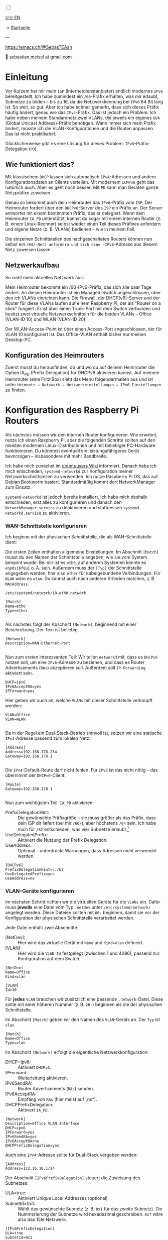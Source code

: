 #+AUTHOR: Sebastian Meisel
#+DATE: <2025-06-04 Mi>
:HTML_PROPERTIES:
#+OPTIONS: num:nil toc:nil
#+HTML_HEAD: <link rel="stylesheet" type="text/css" href="mystyle.css" />
:END:

#+ATTR_HTML: :width 100% :alt Das Ostseepinguin-Banner zeigt einen Pinguin am Ostseestrand.
#+ATTR_LATEX: :width .65linewidth
#+ATTR_ORG: :width 700
[[file:img/Ostseepinguin.png]]

#+NAME: toggle-mode-script
#+BEGIN_EXPORT HTML
<input type="checkbox" id="darkmode-toggle">
<label for="darkmode-toggle"></label></input>
<script src="script.js"></script>

#+END_EXPORT

#+begin_menu
[[file:IPv6PrefixDelegation.html][🇺🇸 EN]]

-> [[file:index.DE.html][Startseite]]

---
#+ATTR_HTML: :width 16px :alt Mastodon
#+ATTR_LATEX: :width .65linewidth
#+ATTR_ORG: :width 20
[[file:img/Mastodon.png]] [[https://emacs.ch/@SebasTEAan][https://emacs.ch/@SebasTEAan]]

📧 [[mailto:sebastian.meisel+ostseepinguin@gmail.com][sebastian.meisel at gmail.com]]
#+end_menu

* Einleitung

Vor Kurzem hat mir mein ~ISP~ (Internetdienstanbieter) endlich modernes ~IPv6~ bereitgestellt. Ich habe zumindest ein ~/60~-Präfix erhalten, was mir erlaubt, Subnetze zu bilden – bis zu 16, da die Netzwerkkennung bei ~IPv6~ 64 Bit lang ist. So weit, so gut. Aber ich habe schnell gemerkt, dass sich dieses Präfix häufig ändert, genau wie das ~IPv4~-Präfix. Das ist jedoch ein Problem: Ich habe neben meinem Standardnetz zwei VLANs, die jeweils ein eigenes ~GUA~ (Global Unicast Address)-Präfix benötigen. Wann immer sich mein Präfix ändert, müsste ich die VLAN-Konfigurationen und die Routen anpassen. Das ist nicht praktikabel.

Glücklicherweise gibt es eine Lösung für dieses Problem: ~IPv6~-Präfix-Delegation (~PD~).

** Wie funktioniert das?

Mit klassischem ~DHCP~ lassen sich automatisch ~IPv4~-Adressen und andere Konfigurationsdaten an Clients verteilen. Mit modernem ~ICMPv6~ geht das natürlich auch. Aber es geht noch besser: Mit ~PD~ kann man Geräten ganze Netzpräfixe zuweisen.

Genau so bekommt auch dein Heimrouter das ~IPv6~-Präfix vom ~ISP~: Der Heimrouter fordert über den ~DHCPv6~-Server des ~ISP~ ein Präfix an. Der Server antwortet mit einem bestimmten Präfix, das er delegiert. Wenn dein Heimrouter ~IA_PD~ unterstützt, kannst du sogar mit einem internen Router (z. B. einem Linux-Rechner) selbst wieder einen Teil dieses Präfixes anfordern und eigene Netze (z. B. VLANs) bedienen – wie in meinem Fall.

#+ATTR_HTML: :width 80% :alt Links: Diagramm zur IPv6-Präfix-Delegation. Der ISP weist ein /60-Präfix (3fff:abcd:0:abcd::/60) dem Heimrouter zu. Der Heimrouter delegiert daraus zwei /64-Präfixe – 3fff:abcd:dcbd:abdc::/64 und 3fff:abcd:dcbd:abdd::/64 – an zwei nachgeschaltete Geräte, nachdem diese jeweils angefragt haben.
#+ATTR_LATEX: :width .65linewidth
#+ATTR_ORG: :width 700
[[file:img/IPv6PD.png]]

Die einzelnen Schnittstellen des nachgeschalteten Routers können nun selbst ein ~/64/-Netz anfordern und sich eine ~IPv6~-Adresse aus diesem Netz zuweisen lassen.

** Netzwerkaufbau

So sieht mein aktuelles Netzwerk aus:

#+ATTR_HTML: :width 80% :alt Links: Das Internet (als Wolke) ist über Glasfaser mit einem Heimrouter verbunden. Von dort führt ein Ethernet-Kabel zu einem Switch, der wiederum mit einem Raspberry Pi verbunden ist, der als Router dient. Oberhalb des Switches ist ein WLAN-Access-Point angeschlossen, der mobile Geräte im VLAN "WLAN" versorgt (orange eingefärbt). Unterhalb ist ein Desktop-PC im VLAN "Office" (violett eingefärbt) angeschlossen.
#+ATTR_LATEX: :width .65\linewidth
#+ATTR_ORG: :width 600
[[file:img/IPv6Network.png]]

Mein Heimrouter bekommt ein /60-IPv6-Präfix, das sich alle paar Tage ändert. An diesen Heimrouter ist ein Managed-Switch angeschlossen, über den ich VLANs einrichten kann. Die Firewall, der DHCP(v6)-Server und der Router für diese VLANs laufen auf einem Raspberry Pi, der als "Router on a stick" fungiert: Er ist über einen Trunk-Port mit dem Switch verbunden und besitzt zwei virtuelle Netzwerkschnitteln für die beiden VLANs – Office (VLAN-ID 10) und WLAN (VLAN-ID 20).

Der WLAN-Access-Point ist über einen Access-Port angeschlossen, der für VLAN 10 konfiguriert ist. Das Office-VLAN enthält bisher nur meinen Desktop-PC.

** Konfiguration des Heimrouters

Zuerst musst du herausfinden, ob und wo du auf deinem Heimrouter die Option IA_PD (Prefix Delegation) für DHCPv6 aktivieren kannst. Auf meinem Heimrouter (eine Fritz!Box) sieht das Menü folgendermaßen aus und ist unter =Heimnetz → Netzwerk → Netzwerkeinstellungen → IPv6-Einstellungen= zu finden.

#+ATTR_HTML: :width 80% :alt Screenshot der Fritz!Box mit aktivierter Option „DNS-Server, Präfix (IA_PD) und IPv6-Adresse (IA_NA) zuweisen“ unter „DHCPv6-Server im Heimnetz der Fritz!Box aktivieren“. Die Fritz!Box ist ein in Deutschland weit verbreiteter Heimrouter von AVM.
#+ATTR_LATEX: :width .65\linewidth :placement [!htpb]
#+ATTR_ORG: :width 600
[[file:img/IPv6PD_HomeRouter.png]]

* Konfiguration des Raspberry Pi Routers

Als nächstes müssen wir den internen Router konfigurieren. Wie erwähnt, nutze ich einen Raspberry Pi, aber die folgenden Schritte sollten auf den meisten modernen Linux-Distributionen und mit beliebiger PC-Hardware funktionieren. Du könntest eventuell ein leistungsfähigeres Gerät bevorzugen – insbesondere mit mehr Bandbreite.

Ich habe mich zunächst im [[https://wiki.ubuntuusers.de/Router/Pr%C3%A4fix-Delegation/][ubuntuusers Wiki]] informiert. Danach habe ich mich entschieden, ~systemd-networkd~ zur Konfiguration meiner Netzwerkschnittstellen zu verwenden. Ich nutze Raspberry Pi OS, das auf Debian Bookworm basiert. Standardmäßig kommt dort NetworkManager zum Einsatz.

~systemd-networkd~ ist jedoch bereits installiert. Ich habe mich deshalb entschieden, erst alles zu konfigurieren und danach den ~NetworkManager.service~ zu deaktivieren und stattdessen ~systemd-networkd.service~ zu aktivieren.

*** WAN-Schnittstelle konfigurieren

Ich beginne mit der physischen Schnittstelle, die als WAN-Schnittstelle dient:

Die ersten Zeilen enthalten allgemeine Einstellungen. Im Abschnitt ~[Match]~ musst du den Namen der Schnittstelle angeben, wie sie vom System benannt wurde. Bei mir ist es ~eth0~, auf anderen Systemen könnte es ~enp0s16f0u1~ o. Ä. sein. Außerdem muss der ~[Typ]~ der Schnittstelle angegeben werden, hier also ~ether~ für kabelgebundene Verbindungen. Für ~WLAN~ wäre es ~wlan~. Du kannst auch nach anderen Kriterien matchen, z. B. ~MACAddress~.

~/etc/systemd/network/10-eth0.network~
#+BEGIN_SRC text :tangle files/10-eth0.network
[Match]
Name=eth0
Type=ether
	
#+END_SRC

Als nächstes folgt der Abschnitt ~[Network]~, beginnend mit einer Beschreibung. Der Text ist beliebig.
#+BEGIN_SRC text :tangle files/10-eth0.network
[Network]
Description=WAN-Ethernet-Port
	
#+END_SRC

Nun zum ersten interessanten Teil: Wir teilen ~networkd~ mit, dass es ~DHCPv6~ nutzen soll, um eine ~IPv6~-Adresse zu beziehen, und dass es Router Advertisements (~RAs~) akzeptieren soll. Außerdem soll ~IP-Forwarding~ aktiviert sein.

#+BEGIN_SRC text :tangle files/10-eth0.network
DHCP=ipv6
IPv6AcceptRA=yes
IPForward=yes
#+END_SRC

Hier geben wir auch an, welche ~VLANs~ mit dieser Schnittstelle verknüpft werden:
#+BEGIN_SRC text :tangle files/10-eth0.network
VLAN=Office
VLAN=WLAN
	
#+END_SRC

Da in der Regel ein Dual-Stack-Betrieb sinnvoll ist, setzen wir eine statische ~IPv4~-Adresse passend zum lokalen Netz:
#+BEGIN_SRC text :tangle files/10-eth0.network
[Address]
Address=192.168.178.254
Gateway=192.168.178.1
	
#+END_SRC

Die ~IPv4~-Default-Route darf nicht fehlen. Für ~IPv6~ ist das nicht nötig – das übernimmt der ~DHCPv6~-Client.
#+BEGIN_SRC text :tangle files/10-eth0.network
[Route]
Gateway=192.168.178.1
	
#+END_SRC

Nun zum wichtigsten Teil: ~IA_PD~ aktivieren:

 - PrefixDelegationHint: :: Die gewünschte Präfixgröße – sie muss größer als das Präfix, dass dein ISP dir liefert (bei mir ~/60/~), aber höchstens ~/64~ sein. Ich habe mich für ~/62~ entschieden, was vier Subnetze erlaubt.[fn:1]
 - UseDelegatedPrefix: :: Aktiviert die Nutzung der Prefix Delegation.
 - UseAddress: :: Optional – unterdrückt Warnungen, dass Adressen nicht verwendet werden.

#+BEGIN_SRC text :tangle files/10-eth0.network
[DHCPv6]
PrefixDelegationHint=::/62
UseDelegatedPrefix=yes
UseAddress=no
#+END_SRC

*** VLAN-Geräte konfigurieren

Im nächsten Schritt richten wir die virtuellen Geräte für die ~VLANs~ ein. Dafür muss *jeweils* eine Datei vom Typ ~.netdev~ unter ~/etc/systemd/network/~ angelegt werden. Diese Dateien sollten mit ~00-~ beginnen, damit sie vor der Konfiguration der physischen Schnittstelle verarbeitet werden.

Jede Datei enthält zwei Abschnitte:

 - [NetDev]: :: Hier wird das virtuelle Gerät mit ~Name~ und ~Kind=vlan~ definiert.
 - [VLAN]: :: Hier wird die ~VLAN-Id~ festgelegt (zwischen 1 und 4096), passend zur Konfiguration auf dem Switch.

#+BEGIN_SRC text :tangle ./files/00-vlan10.netdev
[NetDev]
Name=Office
Kind=vlan

[VLAN]
Id=10
#+END_SRC

Für *jedes* ~VLAN~ brauchen wir zusätzlich eine passende ~.network~-Datei. Diese sollte mit einer höheren Nummer (z. B. ~20-~) beginnen als die der physischen Schnittstelle.

Im Abschnitt ~[Match]~ geben wir den Namen des ~VLAN~-Geräts an. Der ~Typ~ ist ~vlan~.
#+BEGIN_SRC text :tangle ./files/20-vlan10.network
[Match]
Name=Office
Type=vlan
#+END_SRC

Im Abschnitt ~[Network]~ erfolgt die eigentliche Netzwerkkonfiguration:

 - DHCP=ipv6: :: Aktiviert ~DHCPv6~.
 - IPForward: :: Weiterleitung aktivieren.
 - IPv6SendRA: :: Router Advertisements (~RAs~) senden.
 - IPv6AcceptRA: :: Empfang von ~RAs~ (hier meist auf „no“).
 - DHCPPrefixDelegation: :: Aktiviert ~IA_PD~.

#+BEGIN_SRC text :tangle ./files/20-vlan10.network
[Network]
Description=Office VLAN Interface
DHCP=ipv6
IPForward=yes
IPv6SendRA=yes
IPv6AcceptRA=no
DHCPPrefixDelegation=yes
#+END_SRC

Auch eine ~IPv4~-Adresse sollte für Dual-Stack vergeben werden:
#+BEGIN_SRC text :tangle ./files/20-vlan10.network
[Address]
Address=172.16.10.1/24
#+END_SRC

Der Abschnitt ~[IPv6PrefixDelegation]~ steuert die Zuweisung des Subnetzes:
 - ULA=true: :: Aktiviert Unique Local Addresses (optional)
 - SubnetId=0x1: :: Wählt das gewünschte Subnetz (z. B. ~0x1~ für das zweite Subnetz). Die Nummerierung der Subnetze wird hexadezimal geschrieben. ~0xf~ wäre also das 15te Netzwerk.

#+BEGIN_SRC text :tangle ./files/20-vlan10.network
[IPv6PrefixDelegation]
ULA=true
SubnetId=0x1
	
#+END_SRC

*** Wechsel zu systemd-networkd

Wenn alles konfiguriert ist, deaktivieren wir ~NetworkManager~ und aktivieren stattdessen ~systemd-networkd~:

#+BEGIN_SRC bash
sudo systemctl disable --now NetworkManager.service
sudo systemctl enable --now systemd-networkd.service
#+END_SRC

Mit folgendem Befehl prüfst du, ob alles läuft:
#+BEGIN_SRC bash
systemctl status systemd-networkd
#+END_SRC

Beispielausgabe:
#+begin_example
● systemd-networkd.service - Network Configuration
Loaded: loaded (/lib/systemd/system/systemd-networkd.service; enabled)
Active: active (running) since ...
#+end_example

Du kannst dir auch die zugewiesenen Adressen anzeigen lassen mit:
#+BEGIN_SRC bash
ip --brief a
#+END_SRC

** Konfiguration der Firewall

Es kann vorkommen, dass dein interner Router keine Adresse auf den ~VLAN~-Interfaces erhält. Das liegt häufig daran, dass die für ~DHCPv6~ benötigten Ports blockiert werden. Der Server verwendet UDP-Port ~547~, der Client UDP-Port ~546~. Diese müssen erlaubt werden.

Mit nftables fügst du der Input-Kette folgende Regel hinzu:

#+BEGIN_SRC text
iifname "eth0" udp sport 547 udp dport 546 accept comment "Allow DHCPv6 from server to client"
#+END_SRC

Falls du lieber ~ufw~ verwendest (z. B. unter Debian/Ubuntu):

#+BEGIN_SRC bash
sudo ufw allow in on eth0 proto udp from any port 547 to any port 546 comment 'Allow DHCPv6 from server to client'
#+END_SRC

Oder unter Fedora, CentOS oder RHEL mit ~firewalld~:

#+BEGIN_SRC bash
sudo firewall-cmd --permanent --add-rich-rule='rule family="ipv6" source address="::/0" protocol value="udp" port port="547" protocol="udp" destination-port port="546" protocol="udp" interface name="eth0" accept'
#+END_SRC

** Fazit

Mit diesem Setup erhalten alle Geräte in meinen ~VLANs~ automatisch eine gültige ~IPv6~-Adresse mit dem korrekten Präfix – auch wenn sich das Präfix regelmäßig durch meinen Provider ändert. Die Routen werden ebenfalls automatisch gesetzt. Ich muss mich um nichts mehr kümmern.

Das zeigt einmal mehr: ~IPv6~ ist moderner und einfacher als das veraltete ~IPv4~.

** Fußnoten

[fn:1] Jeder zusätzliche Bit halbiert die Zahl möglicher Subnetze. Ein /61 ergibt 8, ein /62 ergibt 4, ein /63 ergibt 2 und ein /64 genau 1 Subnetz.

